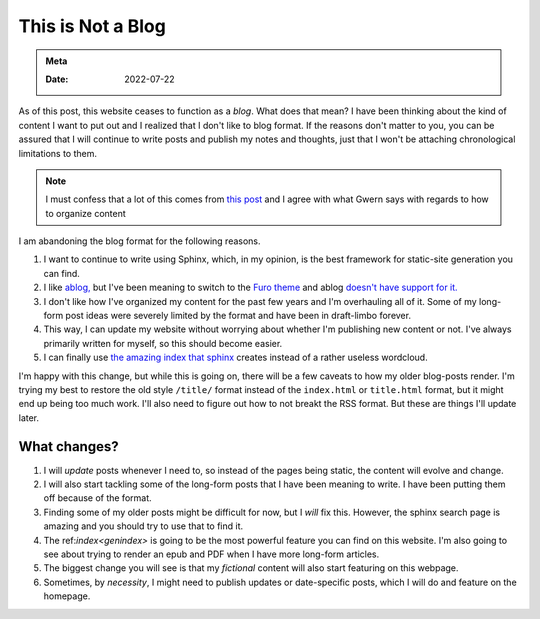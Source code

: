 .. _no-blog:

==========================
This is Not a Blog
==========================

.. admonition:: Meta

   :Date: 2022-07-22


As of this post, this website ceases to function as a *blog*. What does that
mean? I have been thinking about the kind of content I want to put out and I
realized that I don't like to blog format. If the reasons don't matter to you,
you can be assured that I will continue to write posts and publish my notes and
thoughts, just that I won't be attaching chronological limitations to them.

.. note::

   I must confess that a lot of this comes from `this post
   <https://www.gwern.net/About#information-organizing>`_ and I agree with what
   Gwern says with regards to how to organize content

I am abandoning the blog format for the following reasons.

1. I want to continue to write using Sphinx, which, in my opinion, is the best
   framework for static-site generation you can find.
2. I like `ablog, <https://github.com/sunpy/ablog>`_ but I've been meaning to
   switch to the `Furo theme <https://github.com/pradyunsg/furo>`_ and ablog
   `doesn't have support for it. <https://github.com/sunpy/ablog/issues/108>`_
3. I don't like how I've organized my content for the past few years and I'm
   overhauling all of it. Some of my long-form post ideas were severely limited by
   the format and have been in draft-limbo forever.
4. This way, I can update my website without worrying about whether I'm
   publishing new content or not. I've always primarily written for myself, so
   this should become easier.
5. I can finally use `the amazing index that sphinx </genindex.html>`_ creates
   instead of a rather useless wordcloud.

I'm happy with this change, but while this is going on, there will be a few
caveats to how my older blog-posts render. I'm trying my best to restore the old
style ``/title/`` format instead of the ``index.html`` or ``title.html`` format, but
it might end up being too much work. I'll also need to figure out how to not
breakt the RSS format. But these are things I'll update later.

----------------
What changes?
----------------

1. I will *update* posts whenever I need to, so instead of the pages being
   static, the content will evolve and change.
2. I will also start tackling some of the long-form posts that I have been
   meaning to write. I have been putting them off because of the format.
3. Finding some of my older posts might be difficult for now, but I *will* fix
   this. However, the sphinx search page is amazing and you should try to use
   that to find it.
4. The ref:`index<genindex>` is going to be the most powerful feature you can
   find on this website. I'm also going to see about trying to render an epub
   and PDF when I have more long-form articles.
5. The biggest change you will see is that my *fictional* content will also
   start featuring on this webpage.
6. Sometimes, by *necessity*, I might need to publish updates or date-specific
   posts, which I will do and feature on the homepage.
